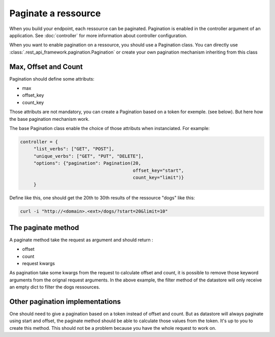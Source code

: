 Paginate a ressource
====================

When you build your endpoint, each ressource can be
paginated. Pagination is enabled in the controller argument of an
application. See :doc:`controller` for more information about
controller configuration.

When you want to enable pagination on a ressource, you should use a
Pagination class. You can directly use :class:`.rest_api_framework.pagination.Pagination`
or create your own pagination mechanism inheriting from this class

Max, Offset and Count
---------------------

Pagination should define some attributs:

* max
* offset_key
* count_key

Those attributs are not mandatory, you can create a Pagination based
on a token for exemple. (see below). But here how the base pagination
mechanism work.

The base Pagination class enable the choice of those attributs when
instanciated. For example:

.. code-block:: python

   controller = {
        "list_verbs": ["GET", "POST"],
        "unique_verbs": ["GET", "PUT", "DELETE"],
        "options": {"pagination": Pagination(20,
                                             offset_key="start",
                                             count_key="limit")}
        }

Define like this, one should get the 20th to 30th results of the
ressource "dogs" like this:

.. code-block:: bash

   curl -i "http://<domain>.<ext>/dogs/?start=20&limit=10"


The paginate method
-------------------

A paginate method take the request as argument and should return :

* offset
* count
* request kwargs

As pagination take some kwargs from the request to calculate offset
and count, it is possible to remove those keyword arguments from the
orignal request arguments. In the above example, the filter method of
the datastore will only receive an empty dict to filter the dogs
ressources.

Other pagination implementations
--------------------------------

One should need to give a pagination based on a token instead of
offset and count. But as datastore will always paginate using start
and offset, the paginate method should be able to calculate those
values from the token. It's up to you to create this method. This
should not be a problem because you have the whole request to work on.

